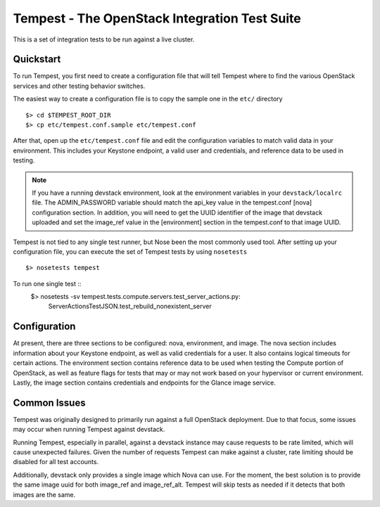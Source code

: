 ::

Tempest - The OpenStack Integration Test Suite
==============================================

This is a set of integration tests to be run against a live cluster.

Quickstart
----------

To run Tempest, you first need to create a configuration file that
will tell Tempest where to find the various OpenStack services and
other testing behavior switches.

The easiest way to create a configuration file is to copy the sample
one in the ``etc/`` directory ::

    $> cd $TEMPEST_ROOT_DIR
    $> cp etc/tempest.conf.sample etc/tempest.conf

After that, open up the ``etc/tempest.conf`` file and edit the
configuration variables to match valid data in your environment.
This includes your Keystone endpoint, a valid user and credentials,
and reference data to be used in testing.

.. note::

    If you have a running devstack environment, look at the
    environment variables in your ``devstack/localrc`` file.
    The ADMIN_PASSWORD variable should match the api_key value
    in the tempest.conf [nova] configuration section. In addition,
    you will need to get the UUID identifier of the image that
    devstack uploaded and set the image_ref value in the [environment]
    section in the tempest.conf to that image UUID.

Tempest is not tied to any single test runner, but Nose been the most commonly
used tool. After setting up your configuration file, you can execute
the set of Tempest tests by using ``nosetests`` ::
    $> nosetests tempest

To run one single test  ::
    $> nosetests -sv tempest.tests.compute.servers.test_server_actions.py:
       ServerActionsTestJSON.test_rebuild_nonexistent_server

Configuration
-------------

At present, there are three sections to be configured: nova, environment,
and image. The nova section includes information about your Keystone endpoint,
as well as valid credentials for a user. It also contains logical timeouts
for certain actions. The environment section contains reference data to be
used when testing the Compute portion of OpenStack, as well as feature flags
for tests that may or may not work based on your hypervisor or current
environment. Lastly, the image section contains credentials and endpoints for
the Glance image service.

Common Issues
-------------

Tempest was originally designed to primarily run against a full OpenStack
deployment. Due to that focus, some issues may occur when running Tempest
against devstack.

Running Tempest, especially in parallel, against a devstack instance may
cause requests to be rate limited, which will cause unexpected failures.
Given the number of requests Tempest can make against a cluster, rate limiting
should be disabled for all test accounts.

Additionally, devstack only provides a single image which Nova can use.
For the moment, the best solution is to provide the same image uuid for
both image_ref and image_ref_alt. Tempest will skip tests as needed if it
detects that both images are the same.
